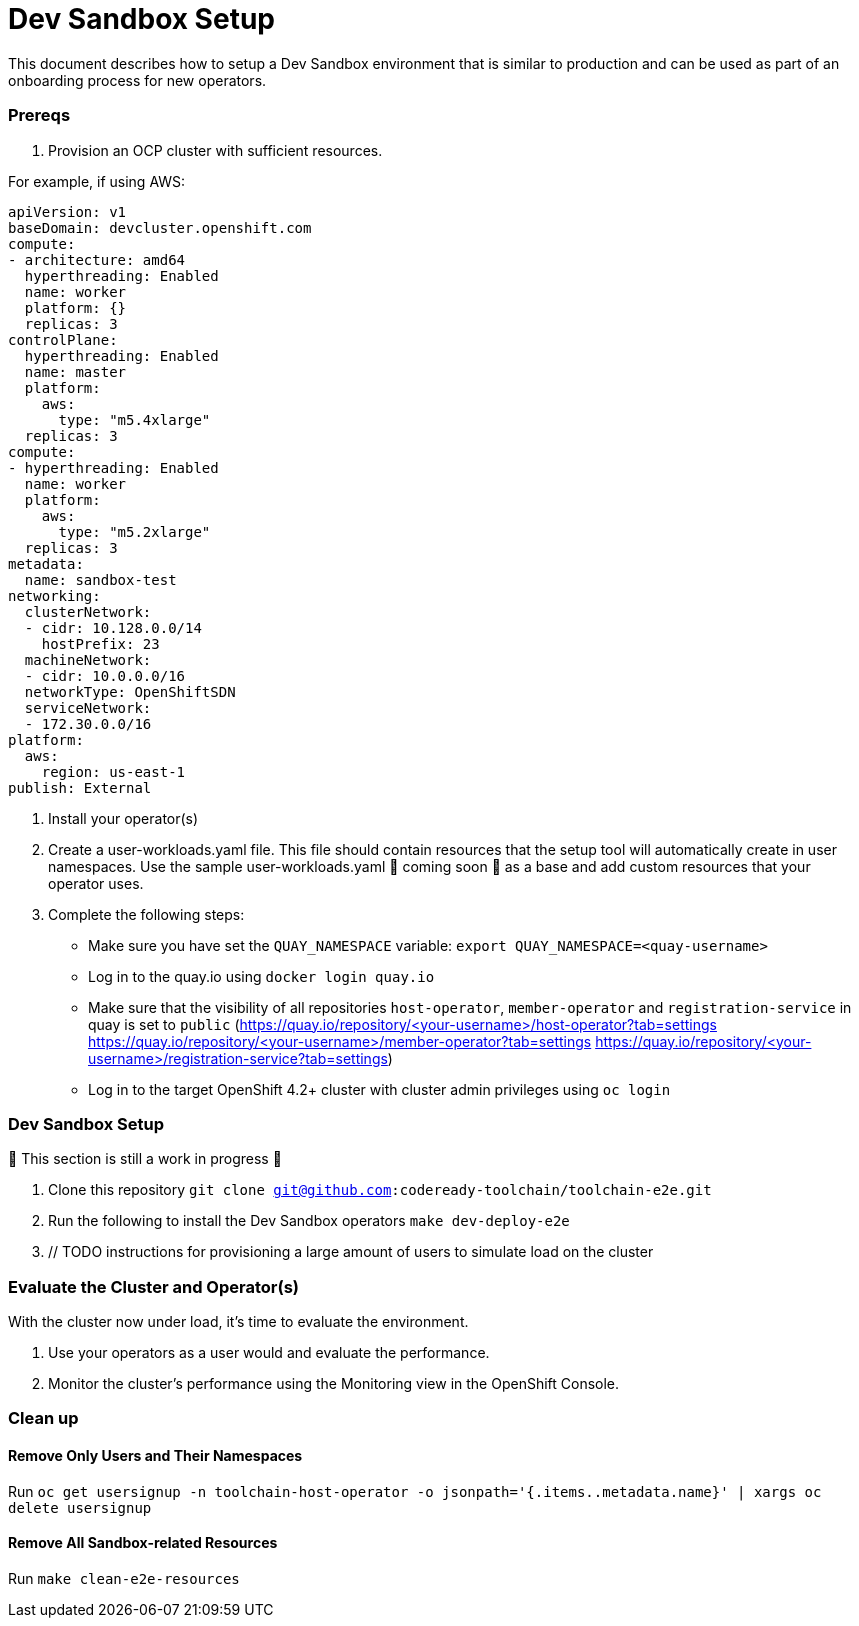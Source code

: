 = Dev Sandbox Setup

This document describes how to setup a Dev Sandbox environment that is similar to production and can be used as part of an onboarding process for new operators.

=== Prereqs

1. Provision an OCP cluster with sufficient resources.

For example, if using AWS:

----
apiVersion: v1
baseDomain: devcluster.openshift.com
compute:
- architecture: amd64
  hyperthreading: Enabled
  name: worker
  platform: {}
  replicas: 3
controlPlane:
  hyperthreading: Enabled
  name: master
  platform:
    aws:
      type: "m5.4xlarge"
  replicas: 3
compute:
- hyperthreading: Enabled
  name: worker
  platform:
    aws:
      type: "m5.2xlarge"
  replicas: 3
metadata:
  name: sandbox-test
networking:
  clusterNetwork:
  - cidr: 10.128.0.0/14
    hostPrefix: 23
  machineNetwork:
  - cidr: 10.0.0.0/16
  networkType: OpenShiftSDN
  serviceNetwork:
  - 172.30.0.0/16
platform:
  aws:
    region: us-east-1
publish: External
----

2. Install your operator(s)

3. Create a user-workloads.yaml file. This file should contain resources that the setup tool will automatically create in user namespaces. Use the sample user-workloads.yaml 🚧 coming soon 🚧  as a base and add custom resources that your operator uses.

4. Complete the following steps:
* Make sure you have set the `QUAY_NAMESPACE` variable: `export QUAY_NAMESPACE=<quay-username>`
* Log in to the quay.io using `docker login quay.io`
* Make sure that the visibility of all repositories `host-operator`, `member-operator` and `registration-service` in quay is set to `public` (https://quay.io/repository/<your-username>/host-operator?tab=settings https://quay.io/repository/<your-username>/member-operator?tab=settings https://quay.io/repository/<your-username>/registration-service?tab=settings)
* Log in to the target OpenShift 4.2+ cluster with cluster admin privileges using `oc login`

=== Dev Sandbox Setup

🚧 This section is still a work in progress 🚧

1. Clone this repository
`git clone git@github.com:codeready-toolchain/toolchain-e2e.git`
2. Run the following to install the Dev Sandbox operators
`make dev-deploy-e2e`
3. // TODO instructions for provisioning a large amount of users to simulate load on the cluster

=== Evaluate the Cluster and Operator(s)

With the cluster now under load, it's time to evaluate the environment.

1. Use your operators as a user would and evaluate the performance.
2. Monitor the cluster's performance using the Monitoring view in the OpenShift Console.

=== Clean up

==== Remove Only Users and Their Namespaces

Run `oc get usersignup -n toolchain-host-operator -o jsonpath='{.items..metadata.name}' | xargs oc delete usersignup`

==== Remove All Sandbox-related Resources
Run `make clean-e2e-resources`
